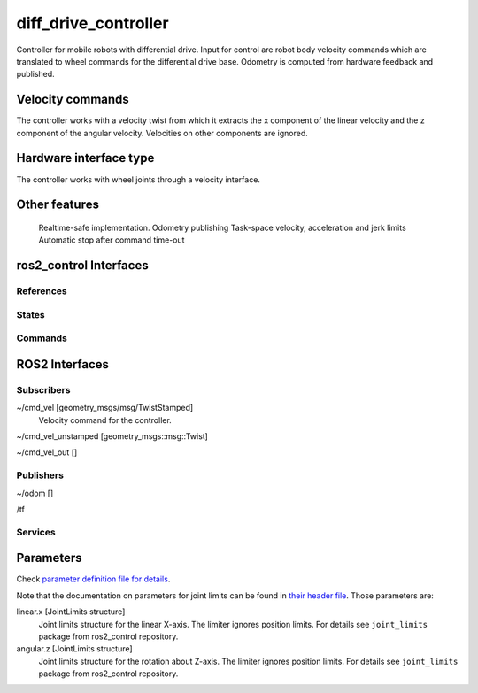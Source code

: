 .. _diff_drive_controller_userdoc:

diff_drive_controller
=====================

Controller for mobile robots with differential drive.
Input for control are robot body velocity commands which are translated to wheel commands for the differential drive base.
Odometry is computed from hardware feedback and published.

Velocity commands
-----------------

The controller works with a velocity twist from which it extracts the x component of the linear velocity and the z component of the angular velocity. Velocities on other components are ignored.

Hardware interface type
-----------------------

The controller works with wheel joints through a velocity interface.

Other features
--------------

    Realtime-safe implementation.
    Odometry publishing
    Task-space velocity, acceleration and jerk limits
    Automatic stop after command time-out


ros2_control Interfaces
------------------------

References
,,,,,,,,,,,


States
,,,,,,,


Commands
,,,,,,,,,


ROS2 Interfaces
----------------

Subscribers
,,,,,,,,,,,,
~/cmd_vel [geometry_msgs/msg/TwistStamped]
  Velocity command for the controller.

~/cmd_vel_unstamped [geometry_msgs::msg::Twist]

~/cmd_vel_out []




Publishers
,,,,,,,,,,,
~/odom []

/tf


Services
,,,,,,,,,


Parameters
------------

Check `parameter definition file for details <https://github.com/ros-controls/ros2_controllers/blob/master/diff_drive_controller/src/diff_drive_controller_parameter.yaml>`_.

Note that the documentation on parameters for joint limits can be found in `their header file <https://github.com/ros-controls/ros2_control/blob/master/joint_limits/include/joint_limits/joint_limits_rosparam.hpp#L56-L75>`_.
Those parameters are:

linear.x [JointLimits structure]
  Joint limits structure for the linear X-axis.
  The limiter ignores position limits.
  For details see ``joint_limits`` package from ros2_control repository.

angular.z [JointLimits structure]
  Joint limits structure for the rotation about Z-axis.
  The limiter ignores position limits.
  For details see ``joint_limits`` package from ros2_control repository.
